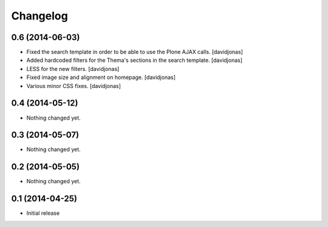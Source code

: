 Changelog
=========

0.6 (2014-06-03)
----------------
- Fixed the search template in order to be able to use the Plone AJAX calls. [davidjonas]
- Added hardcoded filters for the Thema's sections in the search template. [davidjonas]
- LESS for the new filters. [davidjonas]
- Fixed image size and alignment on homepage. [davidjonas]
- Various minor CSS fixes. [davidjonas]


0.4 (2014-05-12)
----------------

- Nothing changed yet.


0.3 (2014-05-07)
----------------

- Nothing changed yet.


0.2 (2014-05-05)
----------------

- Nothing changed yet.


0.1 (2014-04-25)
----------------

- Initial release
